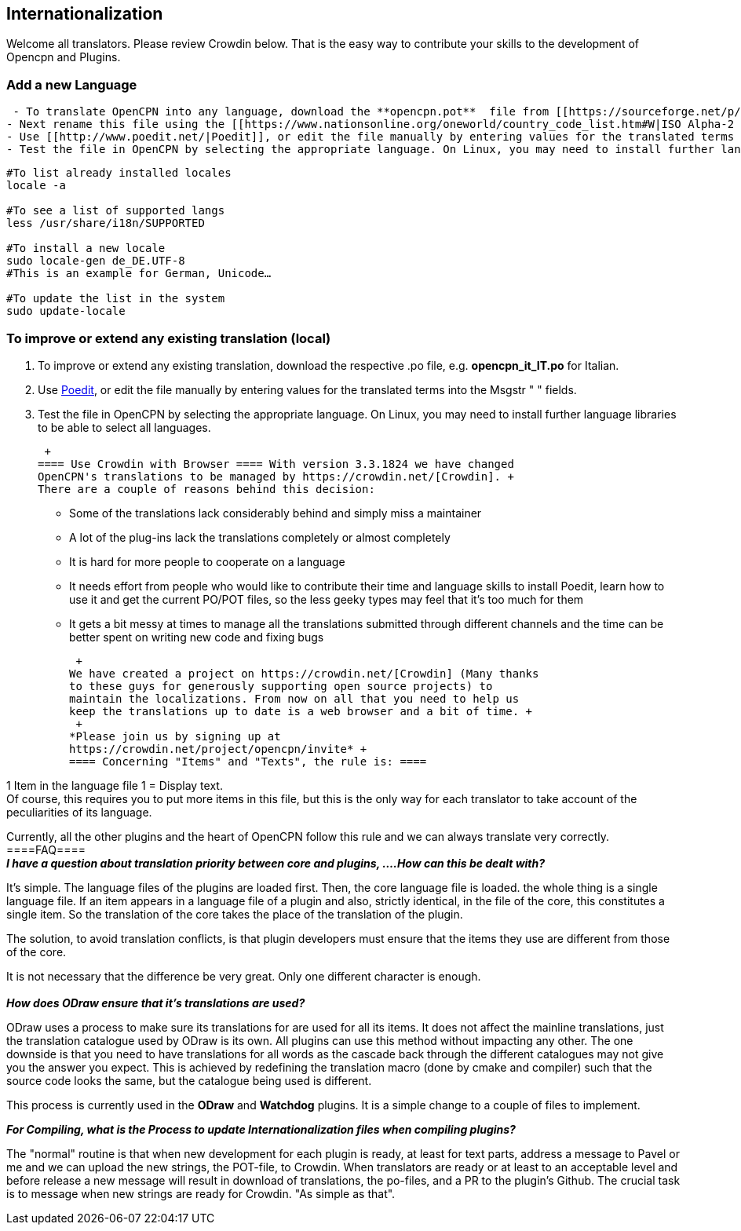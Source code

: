 == Internationalization

Welcome all translators. Please review Crowdin below. That is the easy
way to contribute your skills to the development of Opencpn and Plugins.

=== Add a new Language

....
 - To translate OpenCPN into any language, download the **opencpn.pot**  file from [[https://sourceforge.net/p/opencpn/code/ci/master/tree/po/|here]].
- Next rename this file using the [[https://www.nationsonline.org/oneworld/country_code_list.htm#W|ISO Alpha-2 Country Code]] for your language and changing the extension .pot to .po, e.g. **opencpn_it_IT.po**  for Italian.
- Use [[http://www.poedit.net/|Poedit]], or edit the file manually by entering values for the translated terms into the Msgstr " " fields.
- Test the file in OpenCPN by selecting the appropriate language. On Linux, you may need to install further language libraries (locales) to be able to select all languages. Here's how to do so on Ubuntu based systems:
....

....
#To list already installed locales
locale -a

#To see a list of supported langs
less /usr/share/i18n/SUPPORTED

#To install a new locale
sudo locale-gen de_DE.UTF-8
#This is an example for German, Unicode…

#To update the list in the system
sudo update-locale
....

=== To improve or extend any existing translation (local)

. To improve or extend any existing translation, download the respective
.po file, e.g. *opencpn_it_IT.po* for Italian.
. Use http://www.poedit.net/[Poedit], or edit the file manually by
entering values for the translated terms into the Msgstr " " fields.
. Test the file in OpenCPN by selecting the appropriate language. On
Linux, you may need to install further language libraries to be able to
select all languages.

 +
==== Use Crowdin with Browser ==== With version 3.3.1824 we have changed
OpenCPN's translations to be managed by https://crowdin.net/[Crowdin]. +
There are a couple of reasons behind this decision:

* Some of the translations lack considerably behind and simply miss a
maintainer
* A lot of the plug-ins lack the translations completely or almost
completely
* It is hard for more people to cooperate on a language
* It needs effort from people who would like to contribute their time
and language skills to install Poedit, learn how to use it and get the
current PO/POT files, so the less geeky types may feel that it's too
much for them
* It gets a bit messy at times to manage all the translations submitted
through different channels and the time can be better spent on writing
new code and fixing bugs

 +
We have created a project on https://crowdin.net/[Crowdin] (Many thanks
to these guys for generously supporting open source projects) to
maintain the localizations. From now on all that you need to help us
keep the translations up to date is a web browser and a bit of time. +
 +
*Please join us by signing up at
https://crowdin.net/project/opencpn/invite* +
==== Concerning "Items" and "Texts", the rule is: ====

1 Item in the language file 1 = Display text. +
Of course, this requires you to put more items in this file, but this is
the only way for each translator to take account of the peculiarities of
its language.

Currently, all the other plugins and the heart of OpenCPN follow this
rule and we can always translate very correctly. +
====FAQ==== +
*_I have a question about translation priority between core and plugins,
....How can this be dealt with?_*

It's simple. The language files of the plugins are loaded first. Then,
the core language file is loaded. the whole thing is a single language
file. If an item appears in a language file of a plugin and also,
strictly identical, in the file of the core, this constitutes a single
item. So the translation of the core takes the place of the translation
of the plugin.

The solution, to avoid translation conflicts, is that plugin developers
must ensure that the items they use are different from those of the
core.

It is not necessary that the difference be very great. Only one
different character is enough. +
 +
*_How does ODraw ensure that it's translations are used?_*

ODraw uses a process to make sure its translations for are used for all
its items. It does not affect the mainline translations, just the
translation catalogue used by ODraw is its own. All plugins can use this
method without impacting any other. The one downside is that you need to
have translations for all words as the cascade back through the
different catalogues may not give you the answer you expect. This is
achieved by redefining the translation macro (done by cmake and
compiler) such that the source code looks the same, but the catalogue
being used is different.

This process is currently used in the *ODraw* and *Watchdog* plugins. It
is a simple change to a couple of files to implement.

*_For Compiling, what is the Process to update Internationalization
files when compiling plugins?_*

The "normal" routine is that when new development for each plugin is
ready, at least for text parts, address a message to Pavel or me and we
can upload the new strings, the POT-file, to Crowdin. When translators
are ready or at least to an acceptable level and before release a new
message will result in download of translations, the po-files, and a PR
to the plugin's Github. The crucial task is to message when new strings
are ready for Crowdin. "As simple as that".
